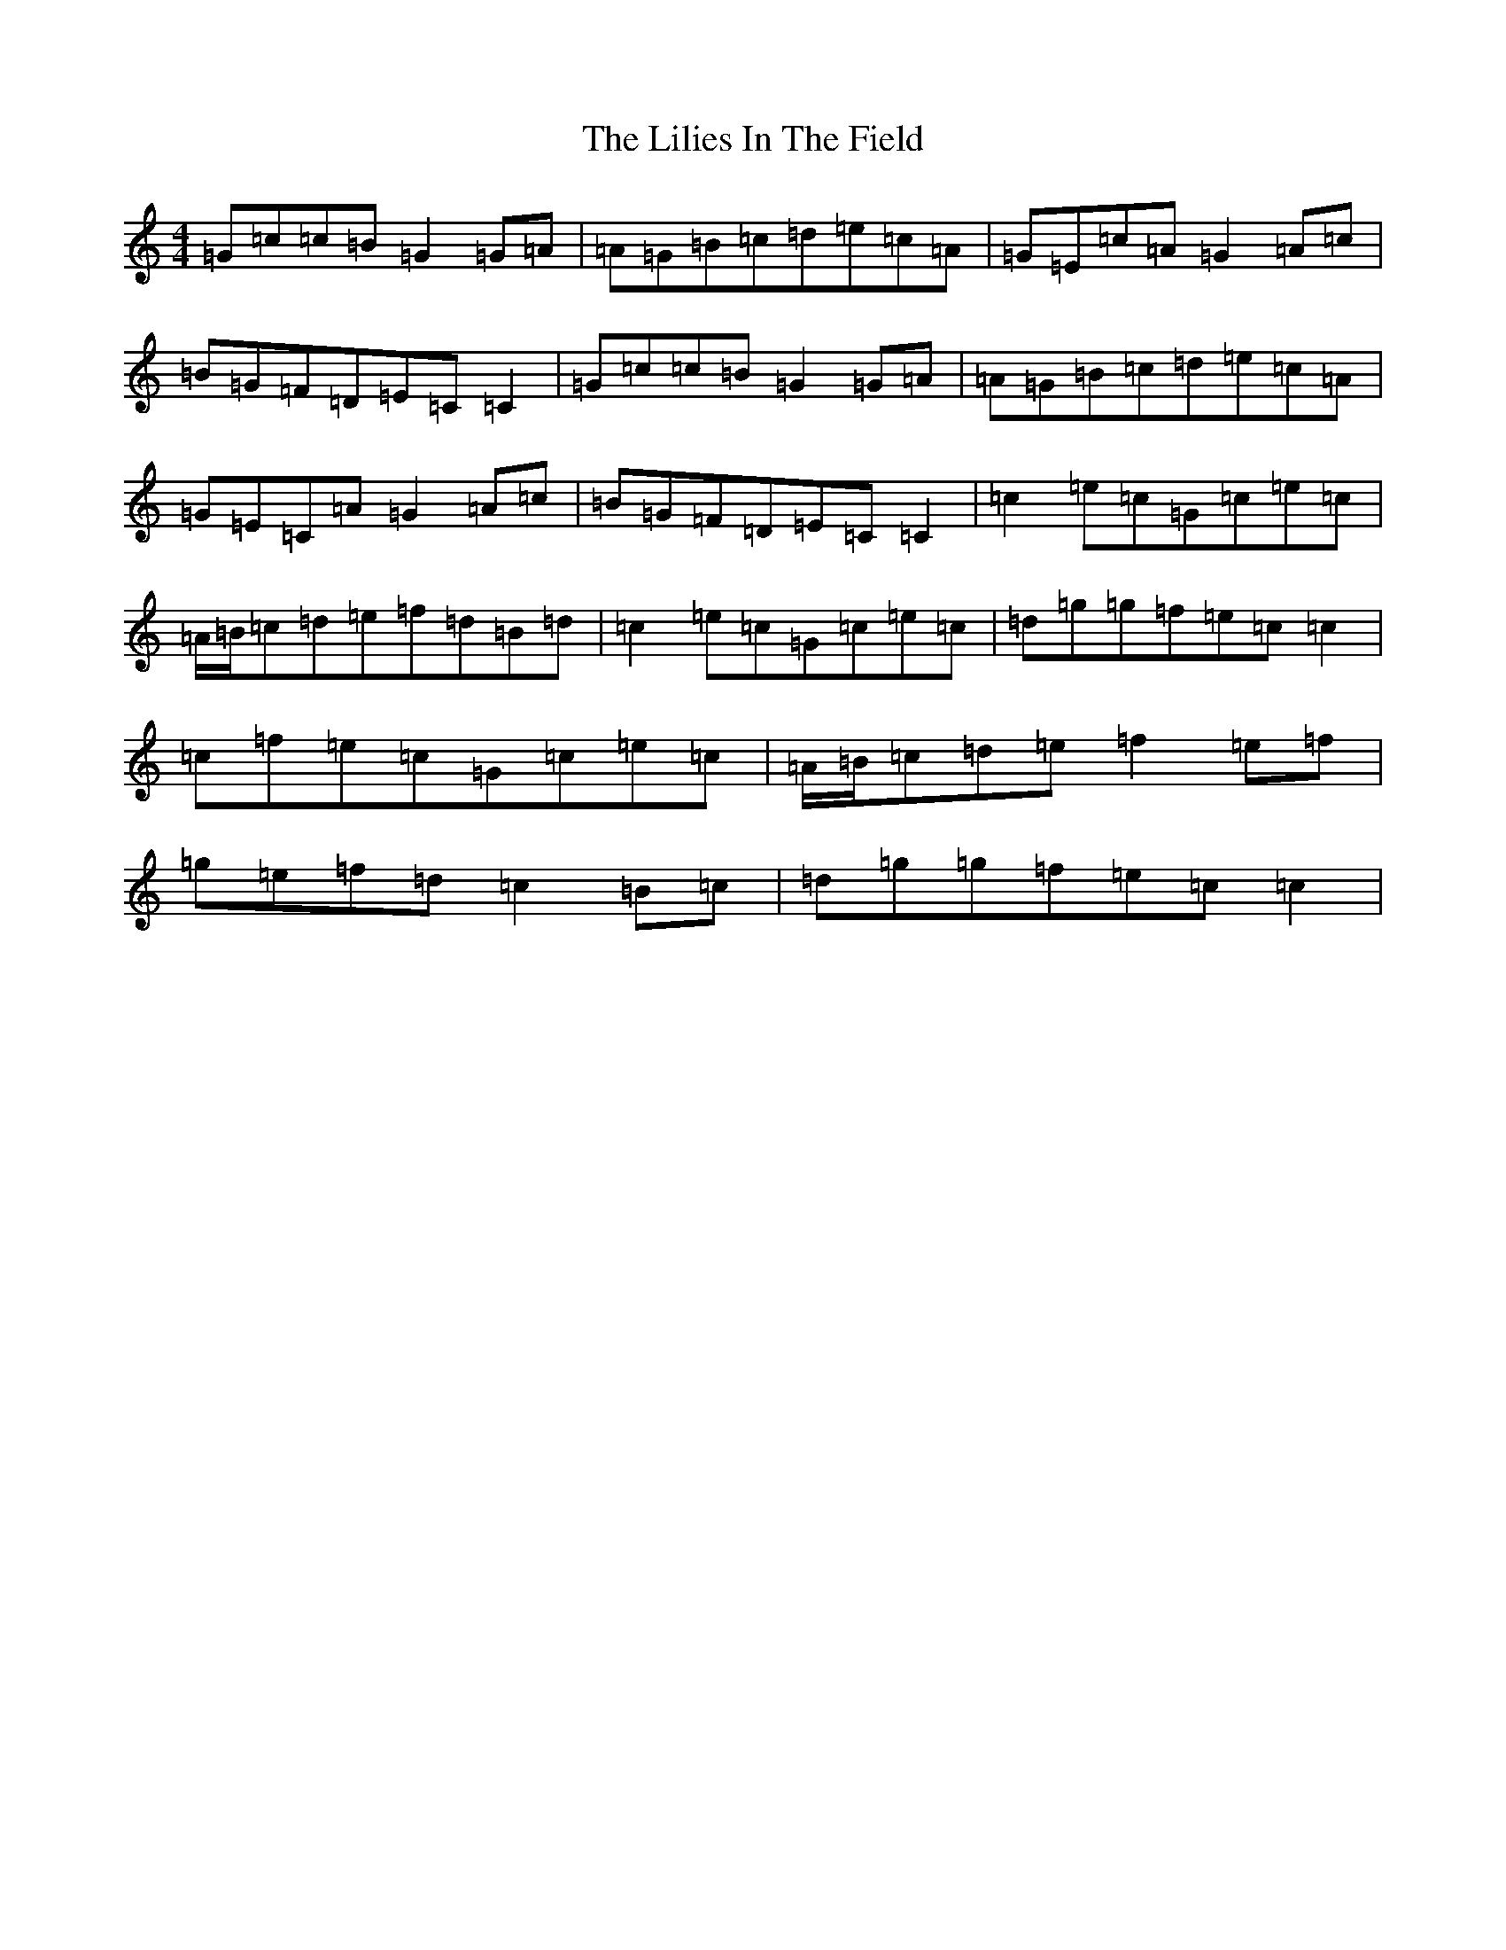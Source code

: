 X: 12459
T: Lilies In The Field, The
S: https://thesession.org/tunes/1750#setting15190
Z: D Major
R: reel
M: 4/4
L: 1/8
K: C Major
=G=c=c=B=G2=G=A|=A=G=B=c=d=e=c=A|=G=E=c=A=G2=A=c|=B=G=F=D=E=C=C2|=G=c=c=B=G2=G=A|=A=G=B=c=d=e=c=A|=G=E=C=A=G2=A=c|=B=G=F=D=E=C=C2|=c2=e=c=G=c=e=c|=A/2=B/2=c=d=e=f=d=B=d|=c2=e=c=G=c=e=c|=d=g=g=f=e=c=c2|=c=f=e=c=G=c=e=c|=A/2=B/2=c=d=e=f2=e=f|=g=e=f=d=c2=B=c|=d=g=g=f=e=c=c2|